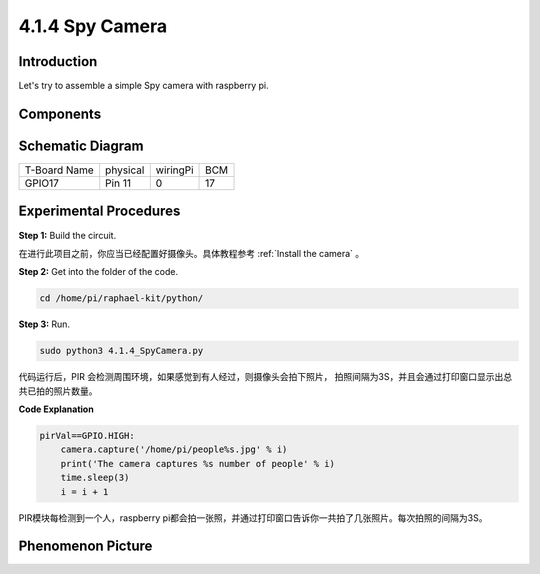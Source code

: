 4.1.4 Spy Camera
~~~~~~~~~~~~~~~~~~~~

Introduction
-----------------

Let's try to assemble a simple Spy camera with raspberry pi.

Components
----------------

.. image:: media/3.1.18components.png
  :width: 800
  :align: center

**Schematic Diagram**
-----------------------

============ ======== ======== ===
T-Board Name physical wiringPi BCM
GPIO17       Pin 11   0        17
============ ======== ======== ===

.. image:: media/1.1.18_schematic.png
   :width: 400
   :align: center

Experimental Procedures
------------------------------

**Step 1:** Build the circuit.

.. image:: media/3.1.18fritzing.png
  :width: 800
  :align: center

在进行此项目之前，你应当已经配置好摄像头。具体教程参考 :ref:`Install the camera` 。

**Step 2:** Get into the folder of the code.

.. code-block::

    cd /home/pi/raphael-kit/python/

**Step 3:** Run.

.. code-block::

    sudo python3 4.1.4_SpyCamera.py

代码运行后，PIR 会检测周围环境，如果感觉到有人经过，则摄像头会拍下照片，
拍照间隔为3S，并且会通过打印窗口显示出总共已拍的照片数量。


**Code Explanation**

.. code-block:: python

    pirVal==GPIO.HIGH:
        camera.capture('/home/pi/people%s.jpg' % i)
        print('The camera captures %s number of people' % i)
        time.sleep(3)
        i = i + 1

PIR模块每检测到一个人，raspberry pi都会拍一张照，并通过打印窗口告诉你一共拍了几张照片。每次拍照的间隔为3S。

**Phenomenon Picture**
------------------------

.. image:: media/4.1.4spycamera.jpg
   :align: center
